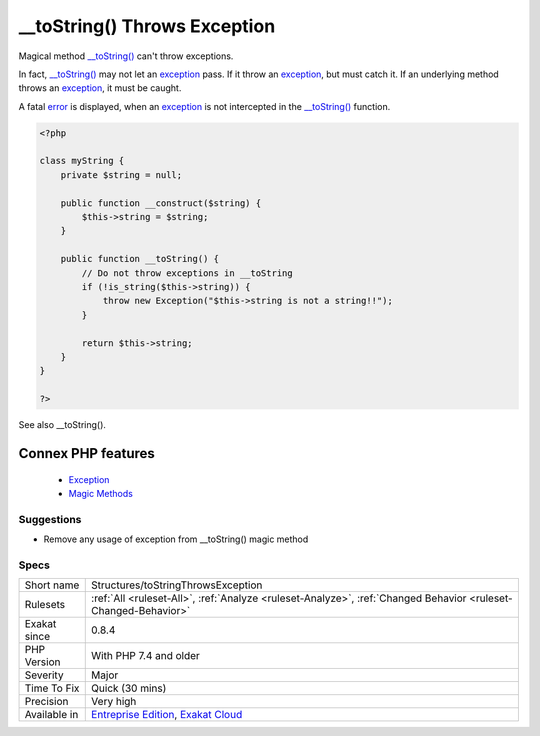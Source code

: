 .. _structures-tostringthrowsexception:


.. _\_\_tostring()-throws-exception:

__toString() Throws Exception
+++++++++++++++++++++++++++++

.. meta::
	:description:
		__toString() Throws Exception: Magical method __toString() can't throw exceptions.
	:twitter:card: summary_large_image
	:twitter:site: @exakat
	:twitter:title: __toString() Throws Exception
	:twitter:description: __toString() Throws Exception: Magical method __toString() can't throw exceptions
	:twitter:creator: @exakat
	:twitter:image:src: https://www.exakat.io/wp-content/uploads/2020/06/logo-exakat.png
	:og:image: https://www.exakat.io/wp-content/uploads/2020/06/logo-exakat.png
	:og:title: __toString() Throws Exception
	:og:type: article
	:og:description: Magical method __toString() can't throw exceptions
	:og:url: https://exakat.readthedocs.io/en/latest/Reference/Rules/__toString() Throws Exception.html
	:og:locale: en

.. raw:: html


	<script type="application/ld+json">{"@context":"https:\/\/schema.org","@graph":[{"@type":"WebPage","@id":"https:\/\/php-tips.readthedocs.io\/en\/latest\/Reference\/Rules\/Structures\/toStringThrowsException.html","url":"https:\/\/php-tips.readthedocs.io\/en\/latest\/Reference\/Rules\/Structures\/toStringThrowsException.html","name":"__toString() Throws Exception","isPartOf":{"@id":"https:\/\/www.exakat.io\/"},"datePublished":"Wed, 05 Mar 2025 15:10:46 +0000","dateModified":"Wed, 05 Mar 2025 15:10:46 +0000","description":"Magical method __toString() can't throw exceptions","inLanguage":"en-US","potentialAction":[{"@type":"ReadAction","target":["https:\/\/exakat.readthedocs.io\/en\/latest\/__toString() Throws Exception.html"]}]},{"@type":"WebSite","@id":"https:\/\/www.exakat.io\/","url":"https:\/\/www.exakat.io\/","name":"Exakat","description":"Smart PHP static analysis","inLanguage":"en-US"}]}</script>

Magical method `__toString() <https://www.php.net/manual/en/language.oop5.magic.php>`_ can't throw exceptions.

In fact, `__toString() <https://www.php.net/manual/en/language.oop5.magic.php>`_ may not let an `exception <https://www.php.net/exception>`_ pass. If it throw an `exception <https://www.php.net/exception>`_, but must catch it. If an underlying method throws an `exception <https://www.php.net/exception>`_, it must be caught.

A fatal `error <https://www.php.net/error>`_ is displayed, when an `exception <https://www.php.net/exception>`_ is not intercepted in the `__toString() <https://www.php.net/manual/en/language.oop5.magic.php>`_ function.

.. code-block:: php
   
   <?php
   
   class myString {
       private $string = null;
       
       public function __construct($string) {
           $this->string = $string;
       }
       
       public function __toString() {
           // Do not throw exceptions in __toString
           if (!is_string($this->string)) {
               throw new Exception("$this->string is not a string!!");
           }
           
           return $this->string;
       }
   }   
   
   ?>

See also __toString().

Connex PHP features
-------------------

  + `Exception <https://php-dictionary.readthedocs.io/en/latest/dictionary/exception.ini.html>`_
  + `Magic Methods <https://php-dictionary.readthedocs.io/en/latest/dictionary/magic-method.ini.html>`_


Suggestions
___________

* Remove any usage of exception from __toString() magic method




Specs
_____

+--------------+-------------------------------------------------------------------------------------------------------------------------+
| Short name   | Structures/toStringThrowsException                                                                                      |
+--------------+-------------------------------------------------------------------------------------------------------------------------+
| Rulesets     | :ref:`All <ruleset-All>`, :ref:`Analyze <ruleset-Analyze>`, :ref:`Changed Behavior <ruleset-Changed-Behavior>`          |
+--------------+-------------------------------------------------------------------------------------------------------------------------+
| Exakat since | 0.8.4                                                                                                                   |
+--------------+-------------------------------------------------------------------------------------------------------------------------+
| PHP Version  | With PHP 7.4 and older                                                                                                  |
+--------------+-------------------------------------------------------------------------------------------------------------------------+
| Severity     | Major                                                                                                                   |
+--------------+-------------------------------------------------------------------------------------------------------------------------+
| Time To Fix  | Quick (30 mins)                                                                                                         |
+--------------+-------------------------------------------------------------------------------------------------------------------------+
| Precision    | Very high                                                                                                               |
+--------------+-------------------------------------------------------------------------------------------------------------------------+
| Available in | `Entreprise Edition <https://www.exakat.io/entreprise-edition>`_, `Exakat Cloud <https://www.exakat.io/exakat-cloud/>`_ |
+--------------+-------------------------------------------------------------------------------------------------------------------------+



